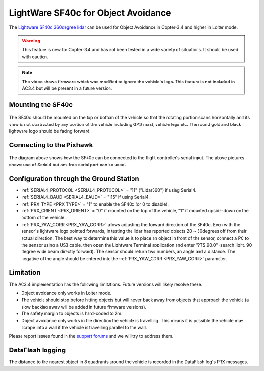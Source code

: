 .. _common-lightware-sf40c-objectavoidance:

====================================
LightWare SF40c for Object Avoidance
====================================

The `Lightware SF40c 360degree lidar <http://lightware.co.za/shop2017/sense-and-avoid/45-sf40c-100-m.html>`__ can be used for Object Avoidance in Copter-3.4 and higher in Loiter mode.

.. warning::

   This feature is new for Copter-3.4 and has not been tested in a wide variety of situations.  It should be used with caution.

..  youtube:: BDBSpR1Dw_8
    :width: 100%

.. note::

   The video shows firmware which was modified to ignore the vehicle's legs.  This feature is not included in AC3.4 but will be present in a future version.

Mounting the SF40c
==================

   .. image:: ../../../images/lightware-sf40c.png
       :target: ../_images/lightware-sf40c.png
       :width: 300px

The SF40c should be mounted on the top or bottom of the vehicle so that the rotating portion scans horizontally and its view is not obstructed by any portion of the vehicle including GPS mast, vehicle legs etc.  The round gold and black lightware logo should be facing forward.
    
Connecting to the Pixhawk
=========================

   .. image:: ../../../images/lightware-sf40c-pixhawk.png
       :target: ../_images/lightware-sf40c-pixhawk.png

The diagram above shows how the SF40c can be connected to the flight controller's serial input.  The above pictures shows use of Serial4 but any free serial port can be used.

Configuration through the Ground Station
========================================

- :ref:`SERIAL4_PROTOCOL <SERIAL4_PROTOCOL>` = "11" ("Lidar360") if using Serial4.
- :ref:`SERIAL4_BAUD <SERIAL4_BAUD>` =  "115" if using Serial4.
- :ref:`PRX_TYPE <PRX_TYPE>` = "1" to enable the SF40c (or 0 to disable).
- :ref:`PRX_ORIENT <PRX_ORIENT>` = "0" if mounted on the top of the vehicle, "1" if mounted upside-down on the bottom of the vehicle.
- :ref:`PRX_YAW_CORR <PRX_YAW_CORR>` allows adjusting the forward direction of the SF40c.  Even with the sensor's lightware logo pointed forwards, in testing the lidar has reported objects 20 ~ 30degrees off from their actual direction.  The best way to determine this value is to place an object in front of the sensor, connect a PC to the sensor using a USB cable, then open the Lightware Terminal application and enter "?TS,90,0" (search light, 90 degree wide beam directly forward).  The sensor should return two numbers, an angle and a distance.  The negative of the angle should be entered into the :ref:`PRX_YAW_CORR <PRX_YAW_CORR>` parameter.

Limitation
==========

The AC3.4 implementation has the following limitations.  Future versions will likely resolve these.

-  Object avoidance only works in Loiter mode.
-  The vehicle should stop before hitting objects but will never back away from objects that approach the vehicle (a slow backing away will be added in future firmware versions).
-  The safety margin to objects is hard-coded to 2m.
-  Object avoidance only works in the direction the vehicle is travelling.  This means it is possible the vehicle may scrape into a wall if the vehicle is travelling parallel to the wall.

Please report issues found in the `support forums <http://discuss.ardupilot.org/c/arducopter/copter34>`__ and we will try to address them.

DataFlash logging
=================

The distance to the nearest object in 8 quadrants around the vehicle is recorded in the DataFlash log's PRX messages.
